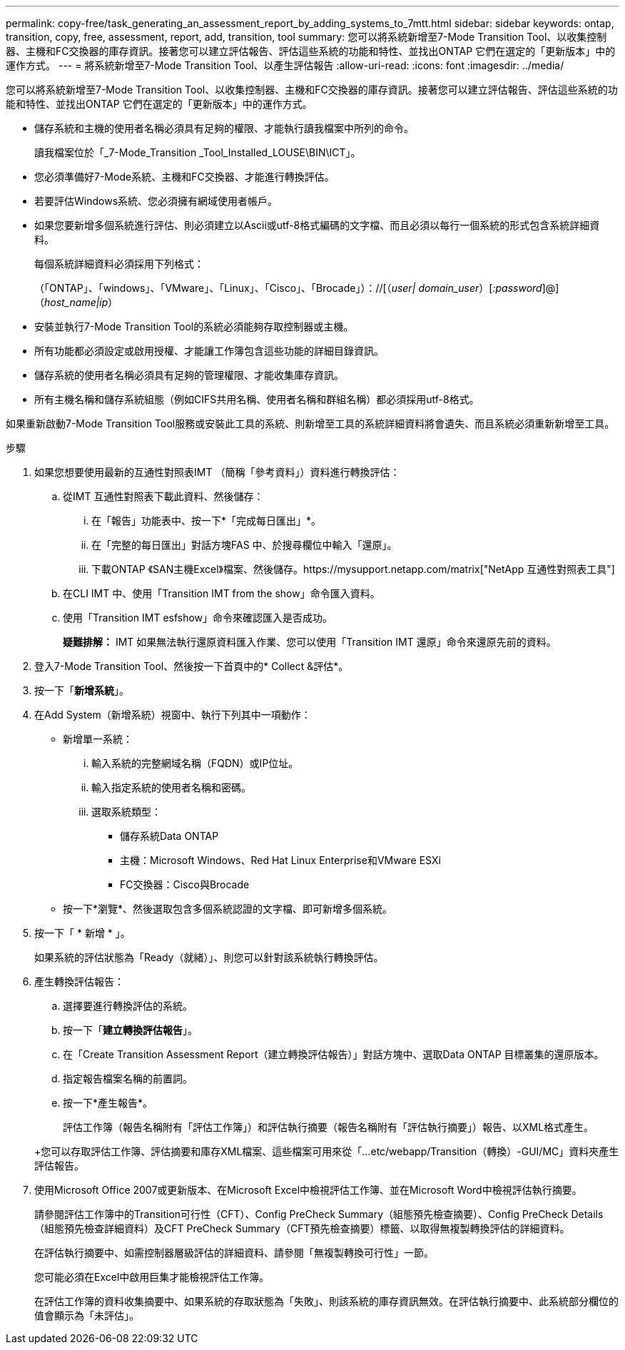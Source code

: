 ---
permalink: copy-free/task_generating_an_assessment_report_by_adding_systems_to_7mtt.html 
sidebar: sidebar 
keywords: ontap, transition, copy, free, assessment, report, add, transition, tool 
summary: 您可以將系統新增至7-Mode Transition Tool、以收集控制器、主機和FC交換器的庫存資訊。接著您可以建立評估報告、評估這些系統的功能和特性、並找出ONTAP 它們在選定的「更新版本」中的運作方式。 
---
= 將系統新增至7-Mode Transition Tool、以產生評估報告
:allow-uri-read: 
:icons: font
:imagesdir: ../media/


[role="lead"]
您可以將系統新增至7-Mode Transition Tool、以收集控制器、主機和FC交換器的庫存資訊。接著您可以建立評估報告、評估這些系統的功能和特性、並找出ONTAP 它們在選定的「更新版本」中的運作方式。

* 儲存系統和主機的使用者名稱必須具有足夠的權限、才能執行讀我檔案中所列的命令。
+
讀我檔案位於「_7-Mode_Transition _Tool_Installed_LOUSE\BIN\ICT」。

* 您必須準備好7-Mode系統、主機和FC交換器、才能進行轉換評估。
* 若要評估Windows系統、您必須擁有網域使用者帳戶。
* 如果您要新增多個系統進行評估、則必須建立以Ascii或utf-8格式編碼的文字檔、而且必須以每行一個系統的形式包含系統詳細資料。
+
每個系統詳細資料必須採用下列格式：

+
（「ONTAP」、「windows」、「VMware」、「Linux」、「Cisco」、「Brocade」）：//[（_user| domain_user_）[_:password_]@]（_host_name|ip_）

* 安裝並執行7-Mode Transition Tool的系統必須能夠存取控制器或主機。
* 所有功能都必須設定或啟用授權、才能讓工作簿包含這些功能的詳細目錄資訊。
* 儲存系統的使用者名稱必須具有足夠的管理權限、才能收集庫存資訊。
* 所有主機名稱和儲存系統組態（例如CIFS共用名稱、使用者名稱和群組名稱）都必須採用utf-8格式。


如果重新啟動7-Mode Transition Tool服務或安裝此工具的系統、則新增至工具的系統詳細資料將會遺失、而且系統必須重新新增至工具。

.步驟
. 如果您想要使用最新的互通性對照表IMT （簡稱「參考資料」）資料進行轉換評估：
+
.. 從IMT 互通性對照表下載此資料、然後儲存：
+
... 在「報告」功能表中、按一下*「完成每日匯出」*。
... 在「完整的每日匯出」對話方塊FAS 中、於搜尋欄位中輸入「還原」。
... 下載ONTAP 《SAN主機Excel》檔案、然後儲存。https://mysupport.netapp.com/matrix["NetApp 互通性對照表工具"]


.. 在CLI IMT 中、使用「Transition IMT from the show」命令匯入資料。
.. 使用「Transition IMT esfshow」命令來確認匯入是否成功。
+
*疑難排解：* IMT 如果無法執行還原資料匯入作業、您可以使用「Transition IMT 還原」命令來還原先前的資料。



. 登入7-Mode Transition Tool、然後按一下首頁中的* Collect &評估*。
. 按一下「*新增系統*」。
. 在Add System（新增系統）視窗中、執行下列其中一項動作：
+
** 新增單一系統：
+
... 輸入系統的完整網域名稱（FQDN）或IP位址。
... 輸入指定系統的使用者名稱和密碼。
... 選取系統類型：
+
**** 儲存系統Data ONTAP
**** 主機：Microsoft Windows、Red Hat Linux Enterprise和VMware ESXi
**** FC交換器：Cisco與Brocade




** 按一下*瀏覽*、然後選取包含多個系統認證的文字檔、即可新增多個系統。


. 按一下「 * 新增 * 」。
+
如果系統的評估狀態為「Ready（就緒）」、則您可以針對該系統執行轉換評估。

. 產生轉換評估報告：
+
.. 選擇要進行轉換評估的系統。
.. 按一下「*建立轉換評估報告*」。
.. 在「Create Transition Assessment Report（建立轉換評估報告）」對話方塊中、選取Data ONTAP 目標叢集的還原版本。
.. 指定報告檔案名稱的前置詞。
.. 按一下*產生報告*。


+
評估工作簿（報告名稱附有「評估工作簿」）和評估執行摘要（報告名稱附有「評估執行摘要」）報告、以XML格式產生。

+
+您可以存取評估工作簿、評估摘要和庫存XML檔案、這些檔案可用來從「...etc/webapp/Transition（轉換）-GUI/MC」資料夾產生評估報告。

. 使用Microsoft Office 2007或更新版本、在Microsoft Excel中檢視評估工作簿、並在Microsoft Word中檢視評估執行摘要。
+
請參閱評估工作簿中的Transition可行性（CFT）、Config PreCheck Summary（組態預先檢查摘要）、Config PreCheck Details（組態預先檢查詳細資料）及CFT PreCheck Summary（CFT預先檢查摘要）標籤、以取得無複製轉換評估的詳細資料。

+
在評估執行摘要中、如需控制器層級評估的詳細資料、請參閱「無複製轉換可行性」一節。

+
您可能必須在Excel中啟用巨集才能檢視評估工作簿。

+
在評估工作簿的資料收集摘要中、如果系統的存取狀態為「失敗」、則該系統的庫存資訊無效。在評估執行摘要中、此系統部分欄位的值會顯示為「未評估」。


